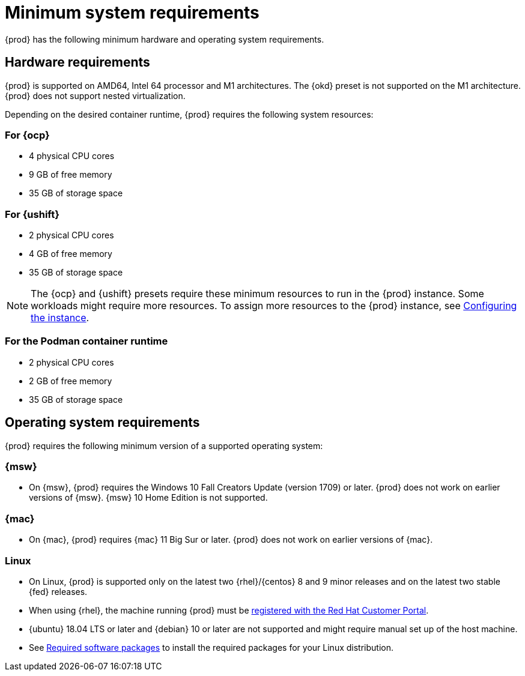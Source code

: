 [id="minimum-system-requirements_{context}"]
= Minimum system requirements

[role="_abstract"]
{prod} has the following minimum hardware and operating system requirements.

[id="minimum-system-requirements-hardware_{context}"]
== Hardware requirements

{prod} is supported on AMD64, Intel 64 processor and M1 architectures.
The {okd} preset is not supported on the M1 architecture.
{prod} does not support nested virtualization.

Depending on the desired container runtime, {prod} requires the following system resources:

=== For {ocp}

* 4 physical CPU cores
* 9 GB of free memory
* 35 GB of storage space

=== For {ushift}

* 2 physical CPU cores
* 4 GB of free memory
* 35 GB of storage space

[NOTE]
====
The {ocp} and {ushift} presets require these minimum resources to run in the {prod} instance.
Some workloads might require more resources.
To assign more resources to the {prod} instance, see link:{crc-gsg-url}#configuring-the-instance_gsg[Configuring the instance].
====

=== For the Podman container runtime

* 2 physical CPU cores
* 2 GB of free memory
* 35 GB of storage space

[id="minimum-system-requirements-operating-system_{context}"]
== Operating system requirements

{prod} requires the following minimum version of a supported operating system:

=== {msw}

* On {msw}, {prod} requires the Windows 10 Fall Creators Update (version 1709) or later.
{prod} does not work on earlier versions of {msw}.
{msw} 10 Home Edition is not supported.

=== {mac}

* On {mac}, {prod} requires {mac} 11 Big Sur or later.
{prod} does not work on earlier versions of {mac}.

=== Linux

* On Linux, {prod} is supported only on the latest two {rhel}/{centos} 8 and 9 minor releases and on the latest two stable {fed} releases.
* When using {rhel}, the machine running {prod} must be link:https://access.redhat.com/solutions/253273[registered with the Red Hat Customer Portal].
* {ubuntu} 18.04 LTS or later and {debian} 10 or later are not supported and might require manual set up of the host machine.
* See link:{crc-gsg-url}#required-software-packages_gsg[Required software packages] to install the required packages for your Linux distribution.
